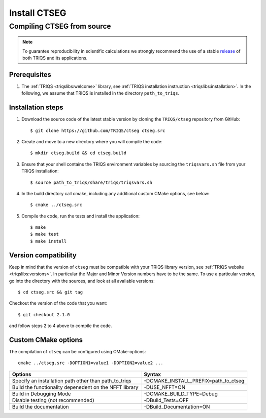 .. highlight:: bash

.. _install:

Install CTSEG
*************

Compiling CTSEG from source
===========================

.. note:: To guarantee reproducibility in scientific calculations we strongly recommend the use of a stable `release <https://github.com/TRIQS/triqs/releases>`_ of both TRIQS and its applications.

Prerequisites
-------------

#. The :ref:`TRIQS <triqslibs:welcome>` library, see :ref:`TRIQS installation instruction <triqslibs:installation>`.
   In the following, we assume that TRIQS is installed in the directory ``path_to_triqs``.

Installation steps
------------------

#. Download the source code of the latest stable version by cloning the ``TRIQS/ctseg`` repository from GitHub::

     $ git clone https://github.com/TRIQS/ctseg ctseg.src

#. Create and move to a new directory where you will compile the code::

     $ mkdir ctseg.build && cd ctseg.build

#. Ensure that your shell contains the TRIQS environment variables by sourcing the ``triqsvars.sh`` file from your TRIQS installation::

     $ source path_to_triqs/share/triqs/triqsvars.sh

#. In the build directory call cmake, including any additional custom CMake options, see below::

     $ cmake ../ctseg.src

#. Compile the code, run the tests and install the application::

     $ make
     $ make test
     $ make install

Version compatibility
---------------------

Keep in mind that the version of ``ctseg`` must be compatible with your TRIQS library version,
see :ref:`TRIQS website <triqslibs:versions>`.
In particular the Major and Minor Version numbers have to be the same.
To use a particular version, go into the directory with the sources, and look at all available versions::

     $ cd ctseg.src && git tag

Checkout the version of the code that you want::

     $ git checkout 2.1.0

and follow steps 2 to 4 above to compile the code.

Custom CMake options
--------------------

The compilation of ``ctseg`` can be configured using CMake-options::

    cmake ../ctseg.src -DOPTION1=value1 -DOPTION2=value2 ...

+-----------------------------------------------------------------+-----------------------------------------------+
| Options                                                         | Syntax                                        |
+=================================================================+===============================================+
| Specify an installation path other than path_to_triqs           | -DCMAKE_INSTALL_PREFIX=path_to_ctseg          |
+-----------------------------------------------------------------+-----------------------------------------------+
| Build the functionality depenedent on the NFFT library          | -DUSE_NFFT=ON                                 |
+-----------------------------------------------------------------+-----------------------------------------------+
| Build in Debugging Mode                                         | -DCMAKE_BUILD_TYPE=Debug                      |
+-----------------------------------------------------------------+-----------------------------------------------+
| Disable testing (not recommended)                               | -DBuild_Tests=OFF                             |
+-----------------------------------------------------------------+-----------------------------------------------+
| Build the documentation                                         | -DBuild_Documentation=ON                      |
+-----------------------------------------------------------------+-----------------------------------------------+
